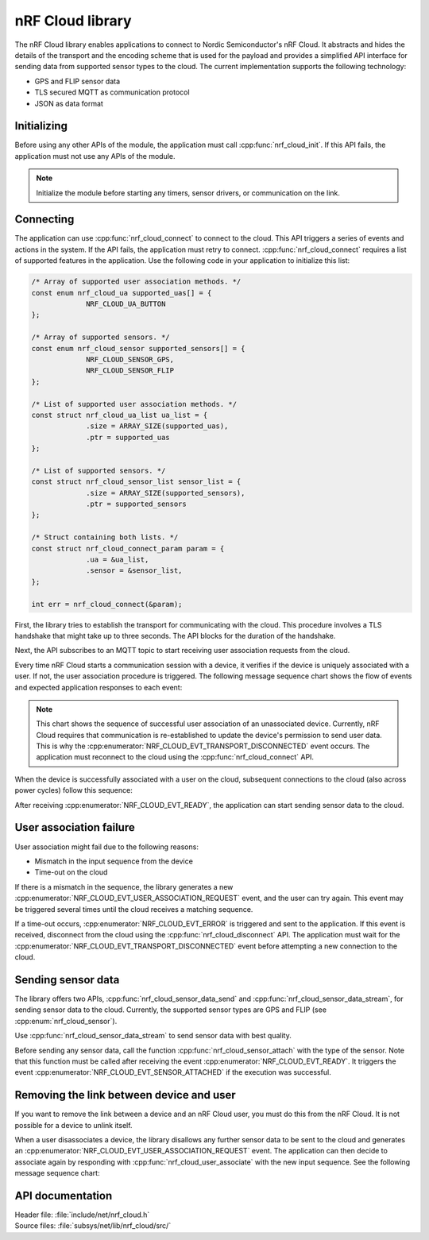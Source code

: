 .. _lib_nrf_cloud:

nRF Cloud library
#################

The nRF Cloud library enables applications to connect to Nordic Semiconductor's nRF Cloud. It abstracts and hides the details of the transport and the encoding scheme that is used for the payload and provides a simplified API interface for sending data from supported sensor types to the cloud. The current implementation supports the following technology:

* GPS and FLIP sensor data
* TLS secured MQTT as communication protocol
* JSON as data format

.. _lib_nrf_cloud_init:

Initializing
************
Before using any other APIs of the module, the application must call :cpp:func:`nrf_cloud_init`. If this API fails, the application must not use any APIs of the module.

.. note::
   Initialize the module before starting any timers, sensor drivers, or communication on the link.

.. _lib_nrf_cloud_connect:

Connecting
**********
The application can use :cpp:func:`nrf_cloud_connect` to connect to the cloud. This API triggers a series of events and actions in the system. If the API fails, the application must retry to connect.
:cpp:func:`nrf_cloud_connect` requires a list of supported features in the application.
Use the following code in your application to initialize this list:


.. code-block:: c

   /* Array of supported user association methods. */
   const enum nrf_cloud_ua supported_uas[] = {
		NRF_CLOUD_UA_BUTTON
   };

   /* Array of supported sensors. */
   const enum nrf_cloud_sensor supported_sensors[] = {
		NRF_CLOUD_SENSOR_GPS,
		NRF_CLOUD_SENSOR_FLIP
   };

   /* List of supported user association methods. */
   const struct nrf_cloud_ua_list ua_list = {
		.size = ARRAY_SIZE(supported_uas),
		.ptr = supported_uas
   };

   /* List of supported sensors. */
   const struct nrf_cloud_sensor_list sensor_list = {
		.size = ARRAY_SIZE(supported_sensors),
		.ptr = supported_sensors
   };

   /* Struct containing both lists. */
   const struct nrf_cloud_connect_param param = {
		.ua = &ua_list,
		.sensor = &sensor_list,
   };

   int err = nrf_cloud_connect(&param);


First, the library tries to establish the transport for communicating with the cloud. This procedure involves a TLS handshake that might take up to three seconds. The API blocks for the duration of the handshake.

Next, the API subscribes to an MQTT topic to start receiving user association requests from the cloud.

Every time nRF Cloud starts a communication session with a device, it verifies if the device is uniquely associated with a user. If not, the user association procedure is triggered. The following message sequence chart shows the flow of events and expected application responses to each event:

.. msc::
   hscale = "1.3";
   Module,Application;
   Module<<Application      [label="nrf_cloud_connect() returns successfully"];
   Module>>Application      [label="NRF_CLOUD_EVT_TRANSPORT_CONNECTED"];
   Module>>Application      [label="NRF_CLOUD_EVT_USER_ASSOCIATION_REQUEST"];
   Module<<Application      [label="nrf_cloud_user_associate()"];
   Module>>Application      [label="NRF_CLOUD_EVT_USER_ASSOCIATED"];
   Module>>Application      [label="NRF_CLOUD_EVT_READY"];
   Module>>Application      [label="NRF_CLOUD_EVT_TRANSPORT_DISCONNECTED"];

.. note::
   This chart shows the sequence of successful user association of an unassociated device. Currently, nRF Cloud requires that communication is re-established to update the device's permission to send user data. This is why the :cpp:enumerator:`NRF_CLOUD_EVT_TRANSPORT_DISCONNECTED` event occurs. The application must reconnect to the cloud using the :cpp:func:`nrf_cloud_connect` API.

When the device is successfully associated with a user on the cloud, subsequent connections to the cloud (also across power cycles) follow this sequence:

.. msc::
   hscale = "1.3";
   Module,Application;
   Module<<Application      [label="nrf_cloud_connect() returns successfully"];
   Module>>Application      [label="NRF_CLOUD_EVT_TRANSPORT_CONNECTED"];
   Module>>Application      [label="NRF_CLOUD_EVT_USER_ASSOCIATED"];
   Module>>Application      [label="NRF_CLOUD_EVT_READY"];

After receiving :cpp:enumerator:`NRF_CLOUD_EVT_READY`, the application can start sending sensor data to the cloud.

.. _lib_nrf_cloud_ua_failure:

User association failure
************************
User association might fail due to the following reasons:

* Mismatch in the input sequence from the device
* Time-out on the cloud

If there is a mismatch in the sequence, the library generates a new :cpp:enumerator:`NRF_CLOUD_EVT_USER_ASSOCIATION_REQUEST` event, and the user can try again. This event may be triggered several times until the cloud receives a matching sequence.

If a time-out occurs, :cpp:enumerator:`NRF_CLOUD_EVT_ERROR` is triggered and sent to the application. If this event is received, disconnect from the cloud using the :cpp:func:`nrf_cloud_disconnect` API. The application must wait for the :cpp:enumerator:`NRF_CLOUD_EVT_TRANSPORT_DISCONNECTED` event before attempting a new connection to the cloud.

.. _lib_nrf_cloud_data:

Sending sensor data
*******************
The library offers two APIs, :cpp:func:`nrf_cloud_sensor_data_send` and :cpp:func:`nrf_cloud_sensor_data_stream`, for sending sensor data to the cloud. Currently, the supported sensor types are GPS and FLIP (see :cpp:enum:`nrf_cloud_sensor`).

Use :cpp:func:`nrf_cloud_sensor_data_stream` to send sensor data with best quality.

Before sending any sensor data, call the function :cpp:func:`nrf_cloud_sensor_attach` with the type of the sensor.
Note that this function must be called after receiving the event :cpp:enumerator:`NRF_CLOUD_EVT_READY`. It triggers the event :cpp:enumerator:`NRF_CLOUD_EVT_SENSOR_ATTACHED` if the execution was successful.

.. _lib_nrf_cloud_unlink:

Removing the link between device and user
*****************************************
If you want to remove the link between a device and an nRF Cloud user, you must do this from the nRF Cloud. It is not possible for a device to unlink itself.

When a user disassociates a device, the library disallows any further sensor data to be sent to the cloud and generates an :cpp:enumerator:`NRF_CLOUD_EVT_USER_ASSOCIATION_REQUEST` event. The application can then decide to associate again by responding with :cpp:func:`nrf_cloud_user_associate` with the new input sequence. See the following message sequence chart:

.. msc:
   hscale = "1.3";
   Module,Application;
   Module>>Application      [label="NRF_CLOUD_EVT_USER_ASSOCIATION_REQUEST"];
   Module<<Application      [label="nrf_cloud_user_associate()"];
   Module>>Application      [label="NRF_CLOUD_EVT_USER_ASSOCIATED"];
   Module>>Application      [label="NRF_CLOUD_EVT_READY"];
   Module>>Application      [label="NRF_CLOUD_EVT_TRANSPORT_DISCONNECTED"];


API documentation
*****************

| Header file: :file:`include/net/nrf_cloud.h`
| Source files: :file:`subsys/net/lib/nrf_cloud/src/`

.. doxygengroup:: nrf_cloud
   :project: nrf
   :members:
